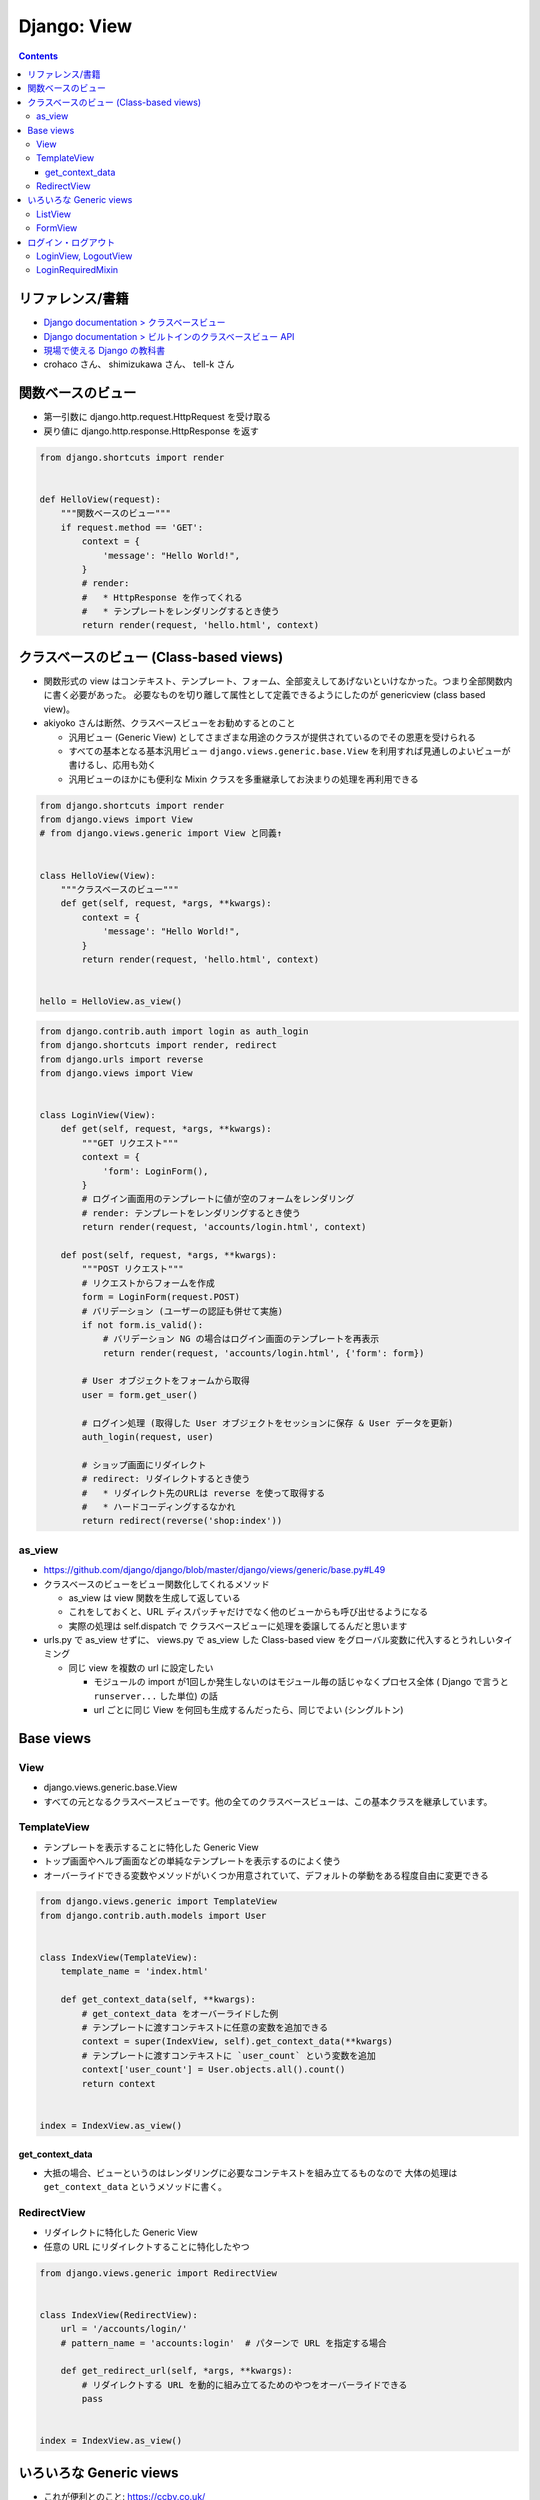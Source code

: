 .. article::
   :date: 2019-05-05
   :title: Django: View
   :category: django
   :tags:
   :canonical_url: /django/view/
   :draft: false


============
Django: View
============


.. raw:: html

  <details>
    <summary>目次</summary>

.. contents::

.. raw:: html

  </details>


リファレンス/書籍
=================
- `Django documentation > クラスベースビュー <https://docs.djangoproject.com/ja/2.2/topics/class-based-views/>`_
- `Django documentation > ビルトインのクラスベースビュー API <https://docs.djangoproject.com/ja/2.2/ref/class-based-views/>`_
- `現場で使える Django の教科書 <https://www.amazon.co.jp/dp/B07GK7BWB7/>`_
- crohaco さん、 shimizukawa さん、 tell-k さん


関数ベースのビュー
==================

- 第一引数に django.http.request.HttpRequest を受け取る
- 戻り値に django.http.response.HttpResponse を返す

.. code-block:: python

  from django.shortcuts import render


  def HelloView(request):
      """関数ベースのビュー"""
      if request.method == 'GET':
          context = {
              'message': "Hello World!",
          }
          # render:
          #   * HttpResponse を作ってくれる
          #   * テンプレートをレンダリングするとき使う
          return render(request, 'hello.html', context)


クラスベースのビュー (Class-based views)
========================================
* 関数形式の view はコンテキスト、テンプレート、フォーム、全部変えしてあげないといけなかった。つまり全部関数内に書く必要があった。
  必要なものを切り離して属性として定義できるようにしたのが genericview (class based view)。

* akiyoko さんは断然、クラスベースビューをお勧めするとのこと

  * 汎用ビュー (Generic View) としてさまざまな用途のクラスが提供されているのでその恩恵を受けられる
  * すべての基本となる基本汎用ビュー ``django.views.generic.base.View`` を利用すれば見通しのよいビューが書けるし、応用も効く
  * 汎用ビューのほかにも便利な Mixin クラスを多重継承してお決まりの処理を再利用できる


.. code-block:: python

  from django.shortcuts import render
  from django.views import View
  # from django.views.generic import View と同義↑


  class HelloView(View):
      """クラスベースのビュー"""
      def get(self, request, *args, **kwargs):
          context = {
              'message': "Hello World!",
          }
          return render(request, 'hello.html', context)


  hello = HelloView.as_view()


.. code-block:: python

  from django.contrib.auth import login as auth_login
  from django.shortcuts import render, redirect
  from django.urls import reverse
  from django.views import View


  class LoginView(View):
      def get(self, request, *args, **kwargs):
          """GET リクエスト"""
          context = {
              'form': LoginForm(),
          }
          # ログイン画面用のテンプレートに値が空のフォームをレンダリング
          # render: テンプレートをレンダリングするとき使う
          return render(request, 'accounts/login.html', context)

      def post(self, request, *args, **kwargs):
          """POST リクエスト"""
          # リクエストからフォームを作成
          form = LoginForm(request.POST)
          # バリデーション (ユーザーの認証も併せて実施)
          if not form.is_valid():
              # バリデーション NG の場合はログイン画面のテンプレートを再表示
              return render(request, 'accounts/login.html', {'form': form})

          # User オブジェクトをフォームから取得
          user = form.get_user()

          # ログイン処理 (取得した User オブジェクトをセッションに保存 & User データを更新)
          auth_login(request, user)

          # ショップ画面にリダイレクト
          # redirect: リダイレクトするとき使う
          #   * リダイレクト先のURLは reverse を使って取得する
          #   * ハードコーディングするなかれ
          return redirect(reverse('shop:index'))


as_view
--------
* https://github.com/django/django/blob/master/django/views/generic/base.py#L49
* クラスベースのビューをビュー関数化してくれるメソッド

  * as_view は view 関数を生成して返している
  * これをしておくと、URL ディスパッチャだけでなく他のビューからも呼び出せるようになる
  * 実際の処理は self.dispatch で クラスベースビューに処理を委譲してるんだと思います

* urls.py で as_view せずに、 views.py で as_view した Class-based view をグローバル変数に代入するとうれしいタイミング

  * 同じ view を複数の url に設定したい

    * モジュールの import が1回しか発生しないのはモジュール毎の話じゃなくプロセス全体 ( Django で言うと ``runserver...`` した単位) の話
    * url ごとに同じ View を何回も生成するんだったら、同じでよい (シングルトン)


Base views
==========

View
----
- django.views.generic.base.View
- すべての元となるクラスベースビューです。他の全てのクラスベースビューは、この基本クラスを継承しています。

TemplateView
------------

- テンプレートを表示することに特化した Generic View
- トップ画面やヘルプ画面などの単純なテンプレートを表示するのによく使う
- オーバーライドできる変数やメソッドがいくつか用意されていて、デフォルトの挙動をある程度自由に変更できる

.. code-block:: python

  from django.views.generic import TemplateView
  from django.contrib.auth.models import User


  class IndexView(TemplateView):
      template_name = 'index.html'

      def get_context_data(self, **kwargs):
          # get_context_data をオーバーライドした例
          # テンプレートに渡すコンテキストに任意の変数を追加できる
          context = super(IndexView, self).get_context_data(**kwargs)
          # テンプレートに渡すコンテキストに `user_count` という変数を追加
          context['user_count'] = User.objects.all().count()
          return context


  index = IndexView.as_view()


get_context_data
^^^^^^^^^^^^^^^^^
- 大抵の場合、ビューというのはレンダリングに必要なコンテキストを組み立てるものなので 大体の処理は ``get_context_data`` というメソッドに書く。


RedirectView
------------

- リダイレクトに特化した Generic View
- 任意の URL にリダイレクトすることに特化したやつ

.. code-block:: python

  from django.views.generic import RedirectView


  class IndexView(RedirectView):
      url = '/accounts/login/'
      # pattern_name = 'accounts:login'  # パターンで URL を指定する場合

      def get_redirect_url(self, *args, **kwargs):
          # リダイレクトする URL を動的に組み立てるためのやつをオーバーライドできる
          pass


  index = IndexView.as_view()


いろいろな Generic views
========================
- これが便利とのこと: https://ccbv.co.uk/

ListView
--------
- モデルオブジェクトの一覧を表示するための View

.. code-block:: python

  from django.views.generic import ListView
  from .models import Book


  class BookListView1(ListView):
      # リストしたいモデルを指定する
      # これだけで、 `shop/book_list.html` という名前のテンプレートに、
      # object_list (or book_list) という変数名で、
      # Book モデルの全てのレコードの一覧を渡してくれる
      model = Book

.. code-block:: python

      # ほかにもいろいろある...
      # 利用するテンプレートを指定する
      template_name = 'husky.html'
      # オブジェクトの一覧を取得するためのクエリセットを指定する
      queryset = Book.objects.filter(price__gt=1000)


FormView
--------
- 何らかの登録・更新処理で ``form`` を使ったバリデーションが必要なら 大体 ``FormView`` を使う


ログイン・ログアウト
====================
- `現場で使える Django の教科書 <https://www.amazon.co.jp/dp/B07GK7BWB7/>`_ P.43 によく書いてあるのでそちらを参照のこと

  - request.user:

    - ログイン済: User オブジェクト
    - 未ログイン: AnonymousUser オブジェクト

  - ログイン済みか否か: request.user.is_authenticated
  - ログアウトすると、

    - サーバーのセッションクリア
    - request.user に AnonymousUser をセット


LoginView, LogoutView
---------------------
- ログインに特化した View: django.contrib.auth.views.LoginView
- ログアウトに特化した View: django.contrib.auth.views.LogoutView

.. code-block:: python

  from django.contrib.auth.views import LoginView as AuthLoginView


  class LoginView(AuthLoginView):
      """
      ログインビューの実装例

      * 設定値の調整が必要になることもあるよ

        * LOGIN_URL
        * LOGIN_REDIRECT_URL
        * LOGOUT_REDIRECT_URL
      """
      template_name = 'accounts/login.html'


LoginRequiredMixin
------------------

- LoginRequiredMixin: 未ログインのユーザーがアクセスしようとしたときに何らかのペナルティを課すための Mixin

  - Django1.9 から導入された
  - 継承すると、未ログインユーザーがアクセスしたらば LOGIN_URL で定義した URL にリダイレクトしてくれるよ

.. code-block:: python

  from django.contrib.auth.mixins import LoginRequiredMixin
  from django.views.generic import ListView

  from .models import Book


  class BookListView(LoginRequiredMixin, ListView):
      model = Book
      # 403 エラー画面を表示する場合は次のコメントアウトを外す
      # raise_exception = True

